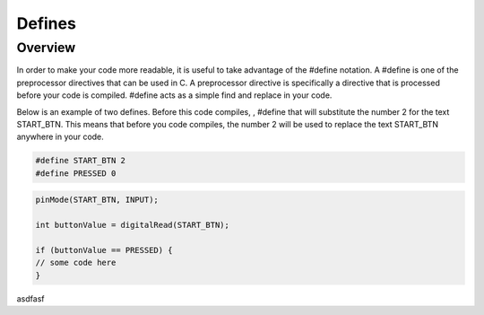 Defines
=========

Overview
--------

In order to make your code more readable, it is useful to take advantage of the #define notation. A #define is one of the preprocessor directives that can be used in C. A preprocessor directive is specifically a directive that is processed before your code is compiled. #define acts as a simple find and replace in your code.

Below is an example of two defines. Before this code compiles, ,  #define that will substitute the number 2 for the text START_BTN. This means that before you code compiles, the number 2 will be used to replace the text START_BTN anywhere in your code.

.. code:: C

   #define START_BTN 2
   #define PRESSED 0
   
   
 
.. code:: C

   pinMode(START_BTN, INPUT);

   int buttonValue = digitalRead(START_BTN);

   if (buttonValue == PRESSED) {
   // some code here
   }



asdfasf
